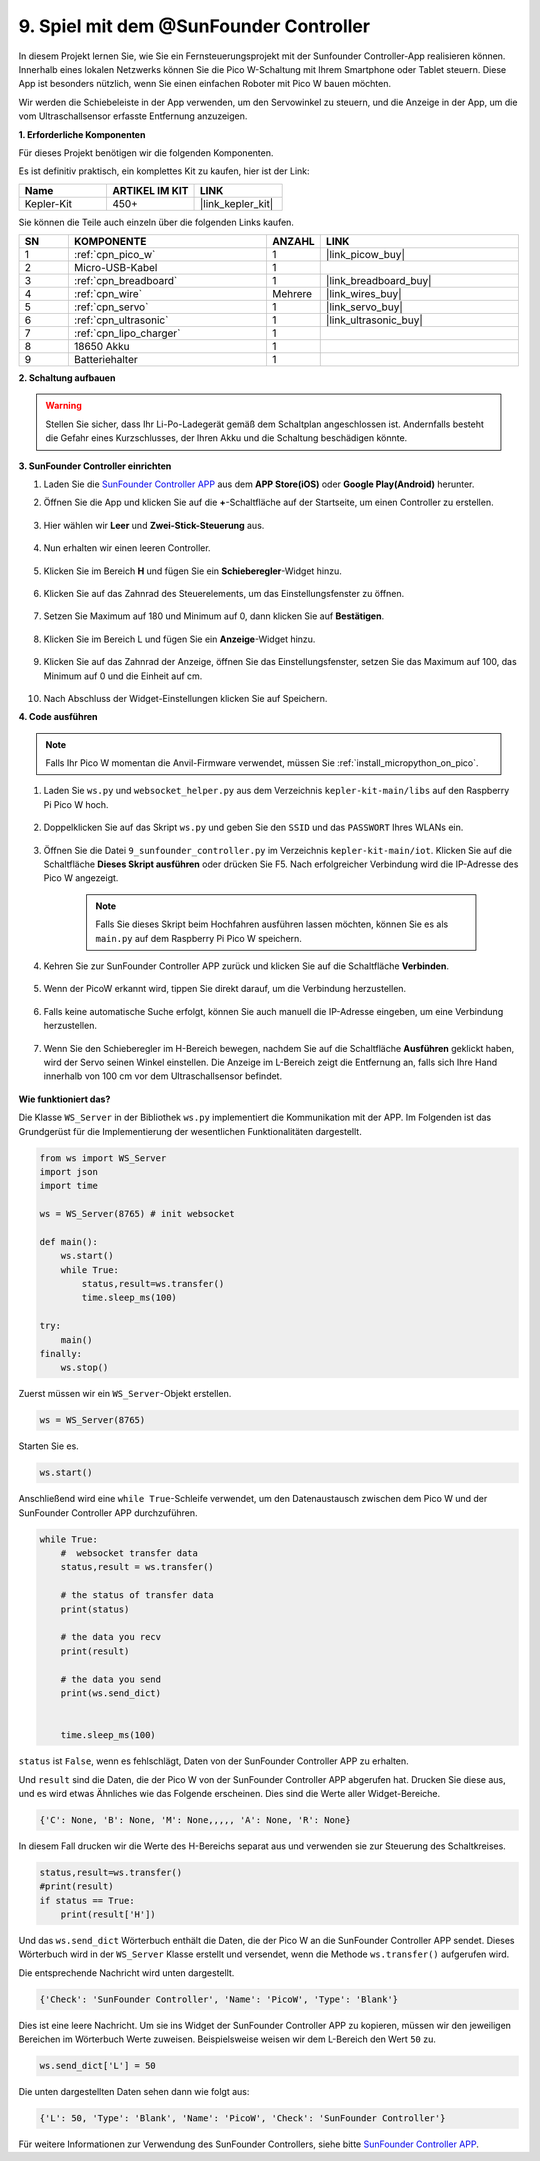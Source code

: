 .. _play_sc:

9. Spiel mit dem @SunFounder Controller
=======================================

In diesem Projekt lernen Sie, wie Sie ein Fernsteuerungsprojekt mit der Sunfounder Controller-App realisieren können. Innerhalb eines lokalen Netzwerks können Sie die Pico W-Schaltung mit Ihrem Smartphone oder Tablet steuern. Diese App ist besonders nützlich, wenn Sie einen einfachen Roboter mit Pico W bauen möchten.

Wir werden die Schiebeleiste in der App verwenden, um den Servowinkel zu steuern, und die Anzeige in der App, um die vom Ultraschallsensor erfasste Entfernung anzuzeigen.

**1. Erforderliche Komponenten**

Für dieses Projekt benötigen wir die folgenden Komponenten.

Es ist definitiv praktisch, ein komplettes Kit zu kaufen, hier ist der Link:

.. list-table::
    :widths: 20 20 20
    :header-rows: 1

    *   - Name
        - ARTIKEL IM KIT
        - LINK
    *   - Kepler-Kit
        - 450+
        - |link_kepler_kit|

Sie können die Teile auch einzeln über die folgenden Links kaufen.

.. list-table::
    :widths: 5 20 5 20
    :header-rows: 1

    *   - SN
        - KOMPONENTE
        - ANZAHL
        - LINK

    *   - 1
        - :ref:`cpn_pico_w`
        - 1
        - |link_picow_buy|
    *   - 2
        - Micro-USB-Kabel
        - 1
        -
    *   - 3
        - :ref:`cpn_breadboard`
        - 1
        - |link_breadboard_buy|
    *   - 4
        - :ref:`cpn_wire`
        - Mehrere
        - |link_wires_buy|
    *   - 5
        - :ref:`cpn_servo`
        - 1
        - |link_servo_buy|
    *   - 6
        - :ref:`cpn_ultrasonic`
        - 1
        - |link_ultrasonic_buy|
    *   - 7
        - :ref:`cpn_lipo_charger`
        - 1
        -  
    *   - 8
        - 18650 Akku
        - 1
        -  
    *   - 9
        - Batteriehalter
        - 1
        -  

**2. Schaltung aufbauen**

.. warning::

    Stellen Sie sicher, dass Ihr Li-Po-Ladegerät gemäß dem Schaltplan angeschlossen ist. Andernfalls besteht die Gefahr eines Kurzschlusses, der Ihren Akku und die Schaltung beschädigen könnte.

.. image:: img/wiring/9.sc_bb.png
    :width: 800


**3. SunFounder Controller einrichten**

1. Laden Sie die `SunFounder Controller APP <https://docs.sunfounder.com/projects/sf-controller/en/latest/>`_ aus dem **APP Store(iOS)** oder **Google Play(Android)** herunter.

2. Öffnen Sie die App und klicken Sie auf die **+**-Schaltfläche auf der Startseite, um einen Controller zu erstellen.

    .. image:: img/sc-a-2.jpg
        :width: 800

3. Hier wählen wir **Leer** und **Zwei-Stick-Steuerung** aus.

    .. image:: img/sc-a-3.jpg
        :width: 800

4. Nun erhalten wir einen leeren Controller.

    .. image:: img/sc-a-4.jpg
        :width: 800

5. Klicken Sie im Bereich **H** und fügen Sie ein **Schieberegler**-Widget hinzu.

    .. image:: img/sc-a-5.jpg
        :width: 800

6. Klicken Sie auf das Zahnrad des Steuerelements, um das Einstellungsfenster zu öffnen.

    .. image:: img/sc-a-6.png
        :width: 300

7. Setzen Sie Maximum auf 180 und Minimum auf 0, dann klicken Sie auf **Bestätigen**.

    .. image:: img/sc-a-7.jpg
        :width: 800

8. Klicken Sie im Bereich L und fügen Sie ein **Anzeige**-Widget hinzu.

    .. image:: img/sc-a-8.jpg
        :width: 800

9. Klicken Sie auf das Zahnrad der Anzeige, öffnen Sie das Einstellungsfenster, setzen Sie das Maximum auf 100, das Minimum auf 0 und die Einheit auf cm.

    .. image:: img/sc-a-9.jpg
        :width: 800

10. Nach Abschluss der Widget-Einstellungen klicken Sie auf Speichern.

    .. image:: img/sc-a-10.png
        :width: 300



**4. Code ausführen**

.. note:: 
    Falls Ihr Pico W momentan die Anvil-Firmware verwendet, müssen Sie :ref:`install_micropython_on_pico`.

1. Laden Sie ``ws.py`` und ``websocket_helper.py`` aus dem Verzeichnis ``kepler-kit-main/libs`` auf den Raspberry Pi Pico W hoch.

    .. image:: img/9_sc3.png

2. Doppelklicken Sie auf das Skript ``ws.py`` und geben Sie den ``SSID`` und das ``PASSWORT`` Ihres WLANs ein.

    .. image:: img/9_sc1.png

3. Öffnen Sie die Datei ``9_sunfounder_controller.py`` im Verzeichnis ``kepler-kit-main/iot``. Klicken Sie auf die Schaltfläche **Dieses Skript ausführen** oder drücken Sie F5. Nach erfolgreicher Verbindung wird die IP-Adresse des Pico W angezeigt.

    .. image:: img/9_sc2.png

    .. note::
        Falls Sie dieses Skript beim Hochfahren ausführen lassen möchten, können Sie es als ``main.py`` auf dem Raspberry Pi Pico W speichern.

4. Kehren Sie zur SunFounder Controller APP zurück und klicken Sie auf die Schaltfläche **Verbinden**.

    .. image:: img/sc-c-4.jpg
        :width: 300

5. Wenn der PicoW erkannt wird, tippen Sie direkt darauf, um die Verbindung herzustellen.

    .. image:: img/sc-c-5.jpg
        :width: 300

6. Falls keine automatische Suche erfolgt, können Sie auch manuell die IP-Adresse eingeben, um eine Verbindung herzustellen.

    .. image:: img/sc-c-6.png
        :width: 800

7. Wenn Sie den Schieberegler im H-Bereich bewegen, nachdem Sie auf die Schaltfläche **Ausführen** geklickt haben, wird der Servo seinen Winkel einstellen. Die Anzeige im L-Bereich zeigt die Entfernung an, falls sich Ihre Hand innerhalb von 100 cm vor dem Ultraschallsensor befindet.

    .. image:: img/sc-c-8.jpg
        :width: 300

**Wie funktioniert das?**

Die Klasse ``WS_Server`` in der Bibliothek ``ws.py`` implementiert die Kommunikation mit der APP. Im Folgenden ist das Grundgerüst für die Implementierung der wesentlichen Funktionalitäten dargestellt.

.. code-block:: python

    from ws import WS_Server
    import json
    import time

    ws = WS_Server(8765) # init websocket 

    def main():
        ws.start()
        while True:
            status,result=ws.transfer()
            time.sleep_ms(100)

    try:
        main()
    finally:
        ws.stop()

Zuerst müssen wir ein ``WS_Server``-Objekt erstellen.

.. code-block:: python

    ws = WS_Server(8765) 

Starten Sie es.

.. code-block:: python

    ws.start()

Anschließend wird eine ``while True``-Schleife verwendet, um den Datenaustausch zwischen dem Pico W und der SunFounder Controller APP durchzuführen.

.. code-block:: python

    while True:
        #  websocket transfer data
        status,result = ws.transfer()

        # the status of transfer data
        print(status)

        # the data you recv
        print(result)

        # the data you send
        print(ws.send_dict)

        
        time.sleep_ms(100)

``status`` ist ``False``, wenn es fehlschlägt, Daten von der SunFounder Controller APP zu erhalten.

Und ``result`` sind die Daten, die der Pico W von der SunFounder Controller APP abgerufen hat. Drucken Sie diese aus, und es wird etwas Ähnliches wie das Folgende erscheinen. Dies sind die Werte aller Widget-Bereiche.

.. code-block:: 

    {'C': None, 'B': None, 'M': None,,,,, 'A': None, 'R': None}

In diesem Fall drucken wir die Werte des H-Bereichs separat aus und verwenden sie zur Steuerung des Schaltkreises.

.. code-block:: python

        status,result=ws.transfer()
        #print(result)
        if status == True:
            print(result['H'])

Und das ``ws.send_dict`` Wörterbuch enthält die Daten, die der Pico W an die SunFounder Controller APP sendet. Dieses Wörterbuch wird in der ``WS_Server`` Klasse erstellt und versendet, wenn die Methode ``ws.transfer()`` aufgerufen wird.

Die entsprechende Nachricht wird unten dargestellt.


.. code-block:: python

    {'Check': 'SunFounder Controller', 'Name': 'PicoW', 'Type': 'Blank'}

Dies ist eine leere Nachricht. Um sie ins Widget der SunFounder Controller APP zu kopieren, müssen wir den jeweiligen Bereichen im Wörterbuch Werte zuweisen. Beispielsweise weisen wir dem L-Bereich den Wert ``50`` zu.

.. code-block:: python

        ws.send_dict['L'] = 50

Die unten dargestellten Daten sehen dann wie folgt aus:

.. code-block:: python

    {'L': 50, 'Type': 'Blank', 'Name': 'PicoW', 'Check': 'SunFounder Controller'}

Für weitere Informationen zur Verwendung des SunFounder Controllers, siehe bitte `SunFounder Controller APP <https://docs.sunfounder.com/projects/sf-controller/en/latest/>`_.
